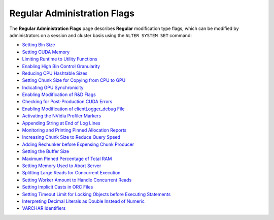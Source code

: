 .. _admin_regular_flags:

*************************
Regular Administration Flags
*************************
The **Regular Administration Flags** page describes **Regular** modification type flags, which can be modified by administrators on a session and cluster basis using the ``ALTER SYSTEM SET`` command:

* `Setting Bin Size <https://docs.sqream.com/en/v2020.3.2.1/configuration_guides/bin_sizes.html>`_
* `Setting CUDA Memory <https://docs.sqream.com/en/v2020.3.2.1/configuration_guides/check_cuda_memory.html>`_
* `Limiting Runtime to Utility Functions <https://docs.sqream.com/en/v2020.3.2.1/configuration_guides/compiler_gets_only_ufs.html>`_
* `Enabling High Bin Control Granularity <https://docs.sqream.com/en/v2020.3.2.1/configuration_guides/copy_to_restrict_utf8.html>`_
* `Reducing CPU Hashtable Sizes <https://docs.sqream.com/en/v2020.3.2.1/configuration_guides/cpu_reduce_hashtable_size.html>`_
* `Setting Chunk Size for Copying from CPU to GPU <https://docs.sqream.com/en/v2020.3.2.1/configuration_guides/cuda_mem_cpy_max_size_bytes.html>`_
* `Indicating GPU Synchronicity <https://docs.sqream.com/en/v2020.3.2.1/configuration_guides/cuda_mem_cpy_synchronous.html>`_
* `Enabling Modification of R&D Flags <https://docs.sqream.com/en/v2020.3.2.1/configuration_guides/developer_mode.html>`_
* `Checking for Post-Production CUDA Errors <https://docs.sqream.com/en/v2020.3.2.1/configuration_guides/enable_device_debug_messages.html>`_
* `Enabling Modification of clientLogger_debug File <https://docs.sqream.com/en/v2020.3.2.1/configuration_guides/enable_log_debug.html>`_
* `Activating the NVidia Profiler Markers <https://docs.sqream.com/en/v2020.3.2.1/configuration_guides/enable_nv_prof_markers.html>`_
* `Appending String at End of Log Lines <https://docs.sqream.com/en/v2020.3.2.1/configuration_guides/end_log_message.html>`_
* `Monitoring and Printing Pinned Allocation Reports <https://docs.sqream.com/en/v2020.3.2.1/configuration_guides/gather_mem_stat.html>`_
* `Increasing Chunk Size to Reduce Query Speed <https://docs.sqream.com/en/v2020.3.2.1/configuration_guides/increase_chunk_size_before_reduce.html>`_
* `Adding Rechunker before Expensing Chunk Producer <https://docs.sqream.com/en/v2020.3.2.1/configuration_guides/increase_mem_factors.html>`_
* `Setting the Buffer Size <https://docs.sqream.com/en/v2020.3.2.1/configuration_guides/level_db_write_buffer_size.html>`_
* `Maximum Pinned Percentage of Total RAM <https://docs.sqream.com/en/v2020.3.2.1/configuration_guides/max_pinned_percentage_of_total_ram.html>`_
* `Setting Memory Used to Abort Server <https://docs.sqream.com/en/v2020.3.2.1/configuration_guides/memory_reset_trigger_mb.html>`_
* `Splitting Large Reads for Concurrent Execution <https://docs.sqream.com/en/v2020.3.2.1/configuration_guides/mt_read.html>`_
* `Setting Worker Amount to Handle Concurrent Reads <https://docs.sqream.com/en/v2020.3.2.1/configuration_guides/mt_read_workers.html>`_
* `Setting Implicit Casts in ORC Files <https://docs.sqream.com/en/v2020.3.2.1/configuration_guides/orc_implicit_casts.html>`_
* `Setting Timeout Limit for Locking Objects before Executing Statements <https://docs.sqream.com/en/v2020.3.2.1/configuration_guides/statement_lock_timeout.html>`_
* `Interpreting Decimal Literals as Double Instead of Numeric <https://docs.sqream.com/en/v2020.3.2.1/configuration_guides/use_legacy_decimal_literals.html>`_
* `VARCHAR Identifiers <https://docs.sqream.com/en/v2020.3.2.1/configuration_guides/varchar_identifiers.html>`_
